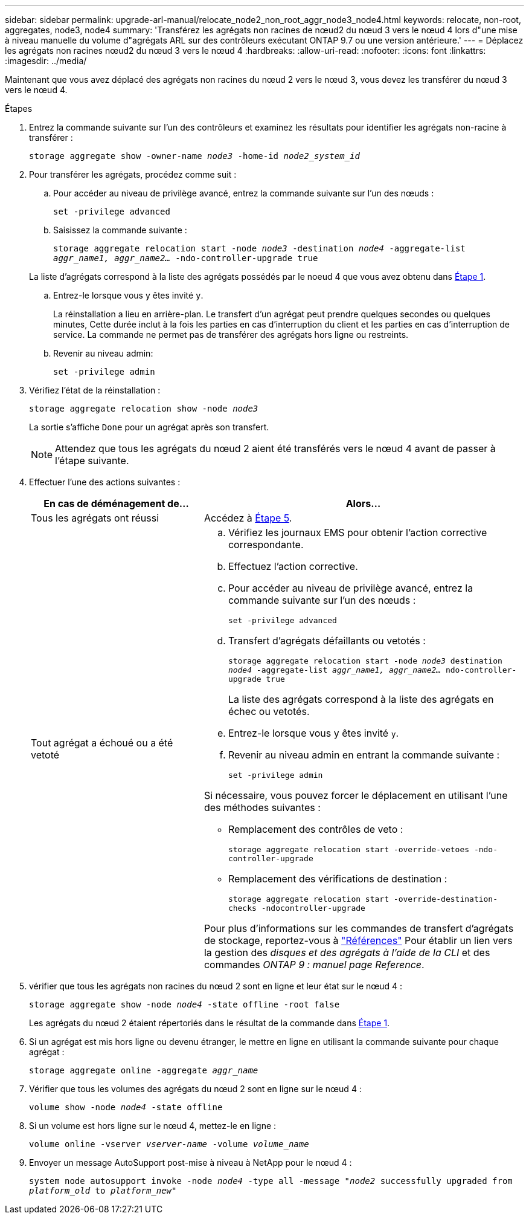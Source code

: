 ---
sidebar: sidebar 
permalink: upgrade-arl-manual/relocate_node2_non_root_aggr_node3_node4.html 
keywords: relocate, non-root, aggregates, node3, node4 
summary: 'Transférez les agrégats non racines de nœud2 du nœud 3 vers le nœud 4 lors d"une mise à niveau manuelle du volume d"agrégats ARL sur des contrôleurs exécutant ONTAP 9.7 ou une version antérieure.' 
---
= Déplacez les agrégats non racines nœud2 du nœud 3 vers le nœud 4
:hardbreaks:
:allow-uri-read: 
:nofooter: 
:icons: font
:linkattrs: 
:imagesdir: ../media/


[role="lead"]
Maintenant que vous avez déplacé des agrégats non racines du nœud 2 vers le nœud 3, vous devez les transférer du nœud 3 vers le nœud 4.

.Étapes
. [[man_replace_3_4_Step1]]Entrez la commande suivante sur l'un des contrôleurs et examinez les résultats pour identifier les agrégats non-racine à transférer :
+
`storage aggregate show -owner-name _node3_ -home-id _node2_system_id_`

. Pour transférer les agrégats, procédez comme suit :
+
.. Pour accéder au niveau de privilège avancé, entrez la commande suivante sur l'un des nœuds :
+
`set -privilege advanced`

.. Saisissez la commande suivante :
+
`storage aggregate relocation start -node _node3_ -destination _node4_ -aggregate-list _aggr_name1, aggr_name2..._ -ndo-controller-upgrade true`

+
La liste d'agrégats correspond à la liste des agrégats possédés par le noeud 4 que vous avez obtenu dans <<man_relocate_3_4_Step1,Étape 1>>.

.. Entrez-le lorsque vous y êtes invité `y`.
+
La réinstallation a lieu en arrière-plan. Le transfert d'un agrégat peut prendre quelques secondes ou quelques minutes, Cette durée inclut à la fois les parties en cas d'interruption du client et les parties en cas d'interruption de service. La commande ne permet pas de transférer des agrégats hors ligne ou restreints.

.. Revenir au niveau admin:
+
`set -privilege admin`



. [[step3]]Vérifiez l'état de la réinstallation :
+
`storage aggregate relocation show -node _node3_`

+
La sortie s'affiche `Done` pour un agrégat après son transfert.

+

NOTE: Attendez que tous les agrégats du nœud 2 aient été transférés vers le nœud 4 avant de passer à l'étape suivante.

. Effectuer l'une des actions suivantes :
+
[cols="35,65"]
|===
| En cas de déménagement de... | Alors... 


| Tous les agrégats ont réussi | Accédez à <<man_relocate_3_4_Step5,Étape 5>>. 


| Tout agrégat a échoué ou a été vetoté  a| 
.. Vérifiez les journaux EMS pour obtenir l'action corrective correspondante.
.. Effectuez l'action corrective.
.. Pour accéder au niveau de privilège avancé, entrez la commande suivante sur l'un des nœuds :
+
`set -privilege advanced`

.. Transfert d'agrégats défaillants ou vetotés :
+
`storage aggregate relocation start -node _node3_ destination _node4_ -aggregate-list _aggr_name1, aggr_name2..._ ndo-controller-upgrade true`

+
La liste des agrégats correspond à la liste des agrégats en échec ou vetotés.

.. Entrez-le lorsque vous y êtes invité `y`.
.. Revenir au niveau admin en entrant la commande suivante :
+
`set -privilege admin`



Si nécessaire, vous pouvez forcer le déplacement en utilisant l'une des méthodes suivantes :

** Remplacement des contrôles de veto :
+
`storage aggregate relocation start -override-vetoes -ndo-controller-upgrade`

** Remplacement des vérifications de destination :
+
`storage aggregate relocation start -override-destination-checks -ndocontroller-upgrade`



Pour plus d'informations sur les commandes de transfert d'agrégats de stockage, reportez-vous à link:other_references.html["Références"] Pour établir un lien vers la gestion des _disques et des agrégats à l'aide de la CLI_ et des commandes _ONTAP 9 : manuel page Reference_.

|===
. [[man_replace_3_4_Step5]]vérifier que tous les agrégats non racines du nœud 2 sont en ligne et leur état sur le nœud 4 :
+
`storage aggregate show -node _node4_ -state offline -root false`

+
Les agrégats du nœud 2 étaient répertoriés dans le résultat de la commande dans <<man_relocate_3_4_Step1,Étape 1>>.

. Si un agrégat est mis hors ligne ou devenu étranger, le mettre en ligne en utilisant la commande suivante pour chaque agrégat :
+
`storage aggregate online -aggregate _aggr_name_`

. Vérifier que tous les volumes des agrégats du nœud 2 sont en ligne sur le nœud 4 :
+
`volume show -node _node4_ -state offline`

. Si un volume est hors ligne sur le nœud 4, mettez-le en ligne :
+
`volume online -vserver _vserver-name_ -volume _volume_name_`

. Envoyer un message AutoSupport post-mise à niveau à NetApp pour le nœud 4 :
+
`system node autosupport invoke -node _node4_ -type all -message "_node2_ successfully upgraded from _platform_old_ to _platform_new_"`


